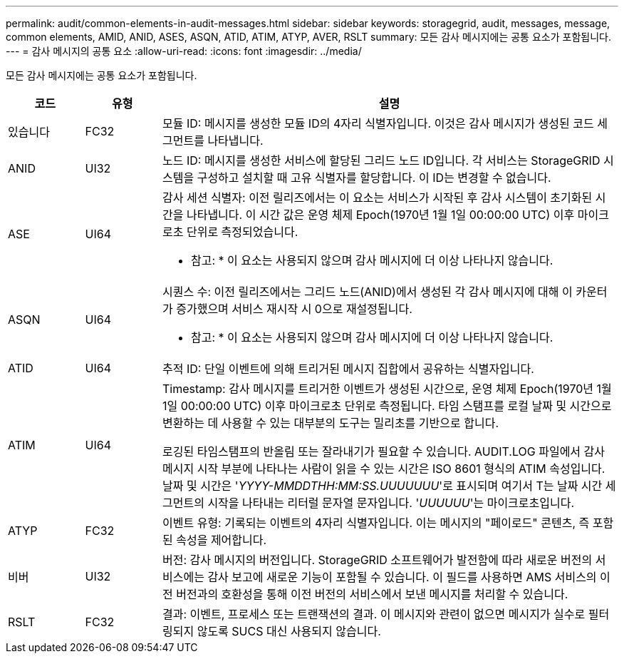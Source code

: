 ---
permalink: audit/common-elements-in-audit-messages.html 
sidebar: sidebar 
keywords: storagegrid, audit, messages, message, common elements, AMID, ANID, ASES, ASQN, ATID, ATIM, ATYP, AVER, RSLT 
summary: 모든 감사 메시지에는 공통 요소가 포함됩니다. 
---
= 감사 메시지의 공통 요소
:allow-uri-read: 
:icons: font
:imagesdir: ../media/


[role="lead"]
모든 감사 메시지에는 공통 요소가 포함됩니다.

[cols="1a,1a,6a"]
|===
| 코드 | 유형 | 설명 


 a| 
있습니다
 a| 
FC32
 a| 
모듈 ID: 메시지를 생성한 모듈 ID의 4자리 식별자입니다. 이것은 감사 메시지가 생성된 코드 세그먼트를 나타냅니다.



 a| 
ANID
 a| 
UI32
 a| 
노드 ID: 메시지를 생성한 서비스에 할당된 그리드 노드 ID입니다. 각 서비스는 StorageGRID 시스템을 구성하고 설치할 때 고유 식별자를 할당합니다. 이 ID는 변경할 수 없습니다.



 a| 
ASE
 a| 
UI64
 a| 
감사 세션 식별자: 이전 릴리즈에서는 이 요소는 서비스가 시작된 후 감사 시스템이 초기화된 시간을 나타냅니다. 이 시간 값은 운영 체제 Epoch(1970년 1월 1일 00:00:00 UTC) 이후 마이크로초 단위로 측정되었습니다.

* 참고: * 이 요소는 사용되지 않으며 감사 메시지에 더 이상 나타나지 않습니다.



 a| 
ASQN
 a| 
UI64
 a| 
시퀀스 수: 이전 릴리즈에서는 그리드 노드(ANID)에서 생성된 각 감사 메시지에 대해 이 카운터가 증가했으며 서비스 재시작 시 0으로 재설정됩니다.

* 참고: * 이 요소는 사용되지 않으며 감사 메시지에 더 이상 나타나지 않습니다.



 a| 
ATID
 a| 
UI64
 a| 
추적 ID: 단일 이벤트에 의해 트리거된 메시지 집합에서 공유하는 식별자입니다.



 a| 
ATIM
 a| 
UI64
 a| 
Timestamp: 감사 메시지를 트리거한 이벤트가 생성된 시간으로, 운영 체제 Epoch(1970년 1월 1일 00:00:00 UTC) 이후 마이크로초 단위로 측정됩니다. 타임 스탬프를 로컬 날짜 및 시간으로 변환하는 데 사용할 수 있는 대부분의 도구는 밀리초를 기반으로 합니다.

로깅된 타임스탬프의 반올림 또는 잘라내기가 필요할 수 있습니다. AUDIT.LOG 파일에서 감사 메시지 시작 부분에 나타나는 사람이 읽을 수 있는 시간은 ISO 8601 형식의 ATIM 속성입니다. 날짜 및 시간은 '_YYYY-MMDDTHH:MM:SS.UUUUUUU_'로 표시되며 여기서 T는 날짜 시간 세그먼트의 시작을 나타내는 리터럴 문자열 문자입니다. '_UUUUUU_'는 마이크로초입니다.



 a| 
ATYP
 a| 
FC32
 a| 
이벤트 유형: 기록되는 이벤트의 4자리 식별자입니다. 이는 메시지의 "페이로드" 콘텐츠, 즉 포함된 속성을 제어합니다.



 a| 
비버
 a| 
UI32
 a| 
버전: 감사 메시지의 버전입니다. StorageGRID 소프트웨어가 발전함에 따라 새로운 버전의 서비스에는 감사 보고에 새로운 기능이 포함될 수 있습니다. 이 필드를 사용하면 AMS 서비스의 이전 버전과의 호환성을 통해 이전 버전의 서비스에서 보낸 메시지를 처리할 수 있습니다.



 a| 
RSLT
 a| 
FC32
 a| 
결과: 이벤트, 프로세스 또는 트랜잭션의 결과. 이 메시지와 관련이 없으면 메시지가 실수로 필터링되지 않도록 SUCS 대신 사용되지 않습니다.

|===